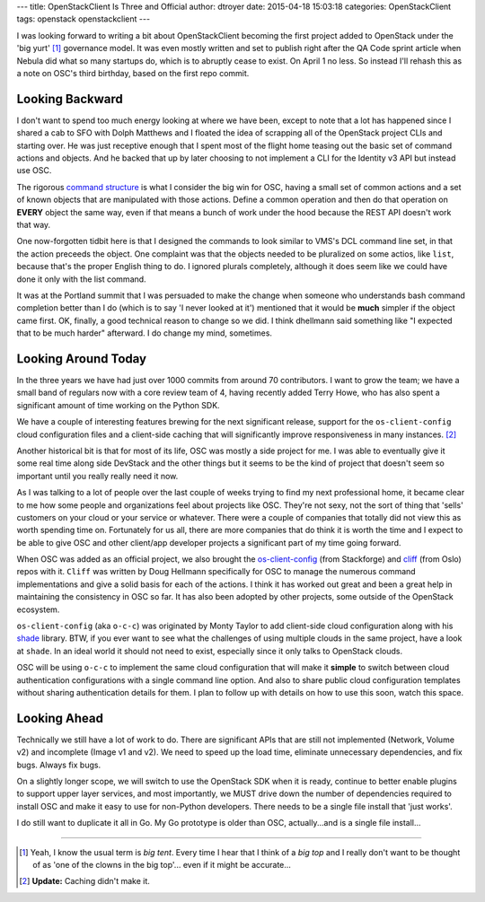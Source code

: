 ---
title: OpenStackClient Is Three and Official
author: dtroyer
date: 2015-04-18 15:03:18
categories: OpenStackClient
tags: openstack openstackclient
---

I was looking forward to writing a bit about OpenStackClient becoming the first
project added to OpenStack under the 'big yurt' [#]_ governance model.  It was
even mostly written and set to publish right after the QA Code sprint article
when Nebula did what so many startups do, which is to abruptly cease to exist.
On April 1 no less.  So instead I'll rehash this as a note on OSC's third birthday,
based on the first repo commit.

Looking Backward
================

I don't want to spend too much energy looking at where we have been, except to note
that a lot has happened since I shared a cab to SFO with Dolph Matthews and I floated the
idea of scrapping all of the OpenStack project CLIs and starting over.  He was
just receptive enough that I spent most of the flight home teasing out the basic
set of command actions and objects.  And he backed that up by later choosing to not
implement a CLI for the Identity v3 API but instead use OSC.

The rigorous `command structure`_ is what I consider the big win for OSC, having a
small set of common actions and a set of known objects that are manipulated with
those actions.  Define a common operation and then do that operation on **EVERY**
object the same way, even if that means a bunch of work under the hood because
the REST API doesn't work that way.

.. _`command structure`: http://docs.openstack.org/developer/python-openstackclient/commands.html

One now-forgotten tidbit here is that I designed the commands to look similar
to VMS's DCL command line set, in that the action preceeds the object.  One
complaint was that the objects needed to be pluralized on some actios, like ``list``,
because that's the proper English thing to do.  I ignored plurals completely,
although it does seem like we could have done it only with the list command.

It was at the Portland summit that I was persuaded to make the change when
someone who understands bash command completion better than I do (which is to say
'I never looked at it') mentioned that it would be **much** simpler if the
object came first.  OK, finally, a good technical reason to change so we did.
I think dhellmann said something like "I expected that to be much harder"
afterward.  I do change my mind, sometimes.

Looking Around Today
====================

In the three years we have had just over 1000 commits from around 70 contributors.
I want to grow the team; we have a small band of regulars now with
a core review team of 4, having recently added Terry Howe, who has also spent
a significant amount of time working on the Python SDK.

We have a couple of interesting features brewing for the next significant release,
support for the ``os-client-config`` cloud configuration files and a client-side
caching that will significantly improve responsiveness in many instances. [#]_

Another historical bit is that for most of its life, OSC was mostly a side project
for me.  I was able to eventually give it some real time along side DevStack and
the other things but it seems to be the kind of project that doesn't seem so
important until you really really need it now.

As I was talking to a lot of people over the last couple of weeks trying to find
my next professional home, it became clear to me how some people and organizations feel
about projects like OSC.  They're not sexy, not the sort of thing that 'sells'
customers on your cloud or your service or whatever.  There were a couple of companies
that totally did not view this as worth spending time on.  Fortunately for us all,
there are more companies that do think it is worth the time and I expect to be able
to give OSC and other client/app developer projects a significant part of my time
going forward.

When OSC was added as an official project, we also brought the `os-client-config`_
(from Stackforge) and `cliff`_ (from Oslo) repos with it.  ``Cliff`` was written
by Doug Hellmann specifically for OSC to manage the numerous command implementations
and give a solid basis for each of the actions.  I think it has worked out great
and been a great help in maintaining the consistency  in OSC so far.  It has also
been adopted by other projects, some outside of the OpenStack ecosystem.

``os-client-config`` (aka ``o-c-c``) was originated by Monty Taylor to add client-side
cloud configuration along with his `shade`_ library.
BTW, if you ever want to see what the challenges of using multiple clouds in the
same project, have a look at ``shade``.  In an ideal world it should not need to exist,
especially since it only talks to OpenStack clouds.

OSC will be using ``o-c-c`` to implement the same cloud configuration that will
make it **simple** to switch between cloud authentication configurations with a
single command line option.  And also to share public cloud configuration templates
without sharing authentication details for them.  I plan to follow up with details
on how to use this soon, watch this space.

.. _`cliff`: http://git.openstack.org/cgit/openstack/cliff
.. _`os-client-config`: http://git.openstack.org/cgit/openstack/os-client-config
.. _`shade`: http://git.openstack.org/cgit/openstack-infra/shade

Looking Ahead
=============

Technically we still have a lot of work to do.  There are significant APIs
that are still not implemented (Network, Volume v2) and incomplete (Image v1 and
v2).  We need to speed up the load time, eliminate unnecessary dependencies,
and fix bugs.  Always fix bugs.

On a slightly longer scope, we will switch to use the OpenStack SDK when
it is ready, continue to better enable plugins to support upper layer services,
and most importantly, we MUST drive down the
number of dependencies required to install OSC and make it easy to use for
non-Python developers.  There needs to be a single file install that 'just works'.

I do still want to duplicate it all in Go.  My Go prototype is older than
OSC, actually...and is a single file install...


----

.. [#] Yeah, I know the usual term is `big tent`.  Every time I hear that I
   think of a `big top` and I really don't want to be thought of as 'one of the
   clowns in the big top'... even if it might be accurate...

.. [#] **Update:** Caching didn't make it.